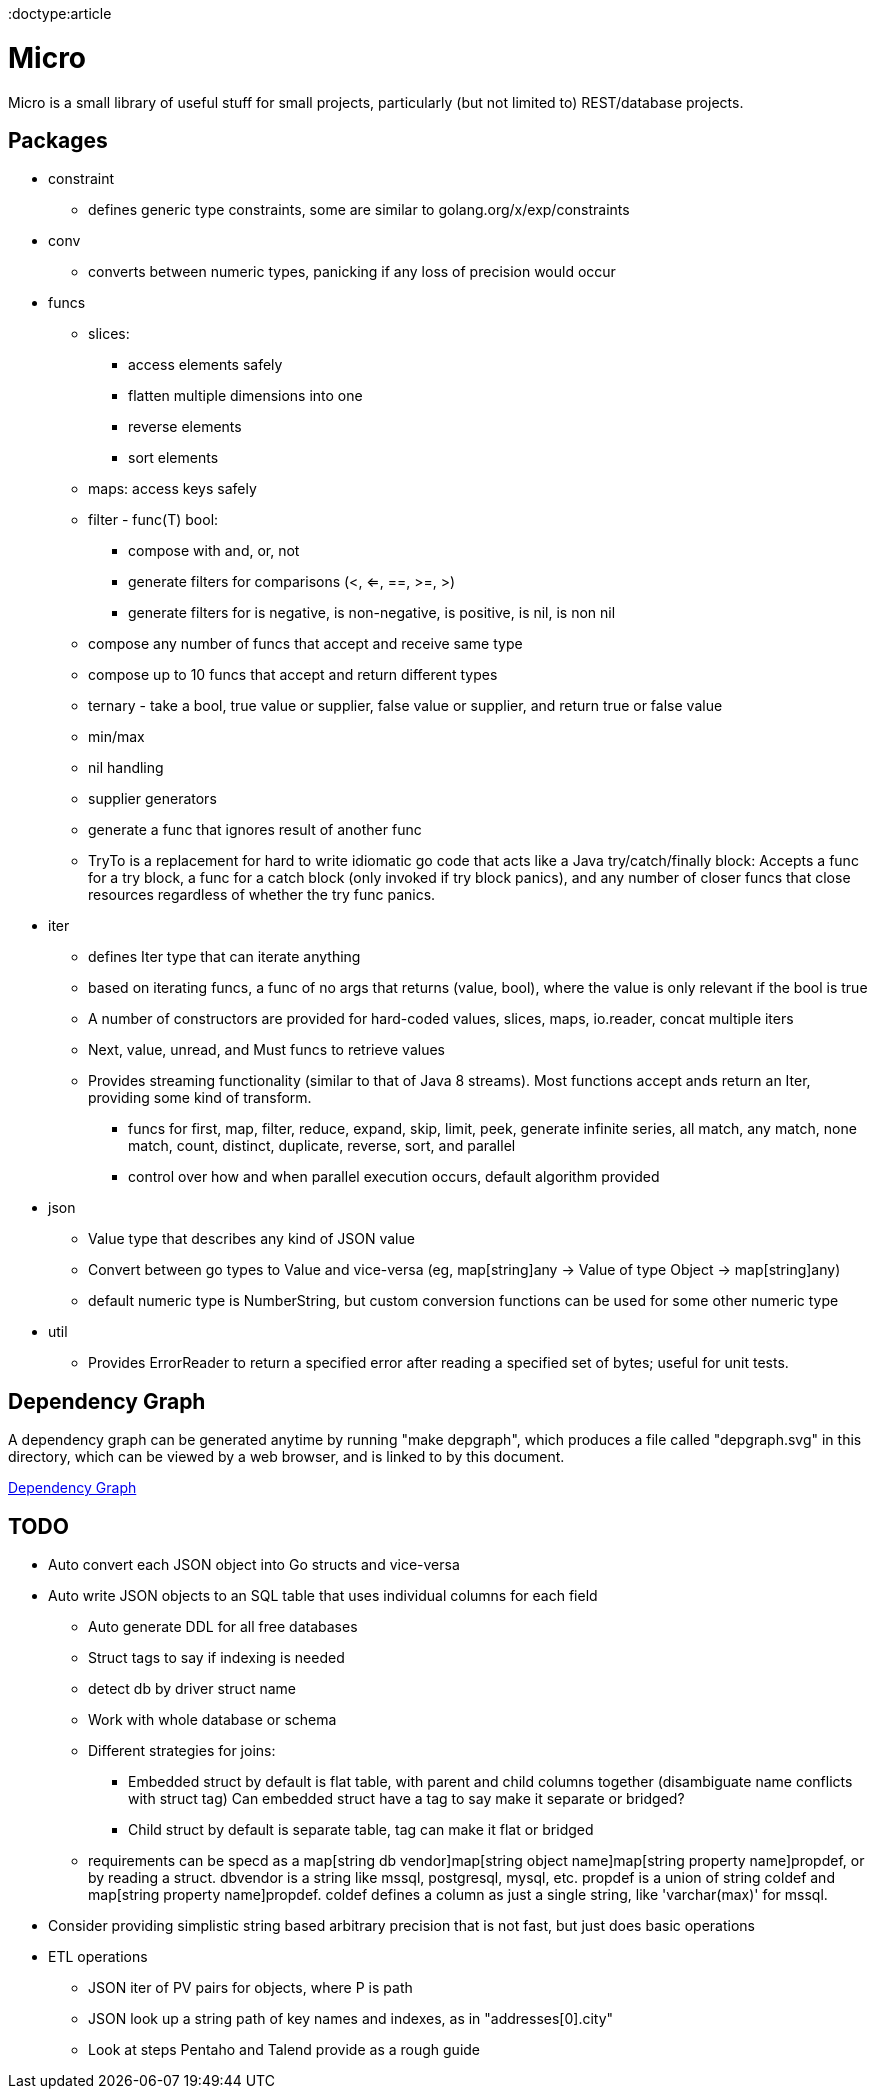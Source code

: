 // SPDX-License-Identifier: Apache-2.0
:doctype:article

= Micro

Micro is a small library of useful stuff for small projects, particularly (but not limited to) REST/database projects.

== Packages

* constraint
** defines generic type constraints, some are similar to golang.org/x/exp/constraints
* conv
** converts between numeric types, panicking if any loss of precision would occur
* funcs
** slices:
*** access elements safely
*** flatten multiple dimensions into one
*** reverse elements
*** sort elements
** maps: access keys safely
** filter - func(T) bool:
*** compose with and, or, not
*** generate filters for comparisons (<, <=, ==, >=, >)
*** generate filters for is negative, is non-negative, is positive, is nil, is non nil
** compose any number of funcs that accept and receive same type
** compose up to 10 funcs that accept and return different types
** ternary - take a bool, true value or supplier, false value or supplier, and return true or false value
** min/max
** nil handling
** supplier generators
** generate a func that ignores result of another func
** TryTo is a replacement for hard to write idiomatic go code that acts like a Java try/catch/finally block:
   Accepts a func for a try block, a func for a catch block (only invoked if try block panics), and any number of
   closer funcs that close resources regardless of whether the try func panics.
* iter
** defines Iter type that can iterate anything
** based on iterating funcs, a func of no args that returns (value, bool), where the value is only relevant if the bool
   is true
** A number of constructors are provided for hard-coded values, slices, maps, io.reader, concat multiple iters
** Next, value, unread, and Must funcs to retrieve values
** Provides streaming functionality (similar to that of Java 8 streams).
    Most functions accept ands return an Iter, providing some kind of transform.
*** funcs for first, map, filter, reduce, expand, skip, limit, peek, generate infinite series, all match, any match,
   none match, count, distinct, duplicate, reverse, sort, and parallel
*** control over how and when parallel execution occurs, default algorithm provided
* json
** Value type that describes any kind of JSON value
** Convert between go types to Value and vice-versa (eg, map[string]any -> Value of type Object -> map[string]any)
** default numeric type is NumberString, but custom conversion functions can be used for some other numeric type
* util
** Provides ErrorReader to return a specified error after reading a specified set of bytes; useful for unit tests.

== Dependency Graph

A dependency graph can be generated anytime by running "make depgraph", which produces a file called "depgraph.svg" in
this directory, which can be viewed by a web browser, and is linked to by this document.

link:depgraph.svg[Dependency Graph]

== TODO

* Auto convert each JSON object into Go structs and vice-versa
* Auto write JSON objects to an SQL table that uses individual columns for each field
** Auto generate DDL for all free databases
** Struct tags to say if indexing is needed
** detect db by driver struct name
** Work with whole database or schema
** Different strategies for joins:
*** Embedded struct by default is flat table, with parent and child columns together (disambiguate name conflicts with struct tag)
    Can embedded struct have a tag to say make it separate or bridged?
*** Child struct by default is separate table, tag can make it flat or bridged
** requirements can be specd as a map[string db vendor]map[string object name]map[string property name]propdef, or by reading a struct.
   dbvendor is a string like mssql, postgresql, mysql, etc.
   propdef is a union of string coldef and map[string property name]propdef.
   coldef defines a column as just a single string, like 'varchar(max)' for mssql.
* Consider providing simplistic string based arbitrary precision that is not fast, but just does basic operations
* ETL operations
** JSON iter of PV pairs for objects, where P is path
** JSON look up a string path of key names and indexes, as in "addresses[0].city"
** Look at steps Pentaho and Talend provide as a rough guide
